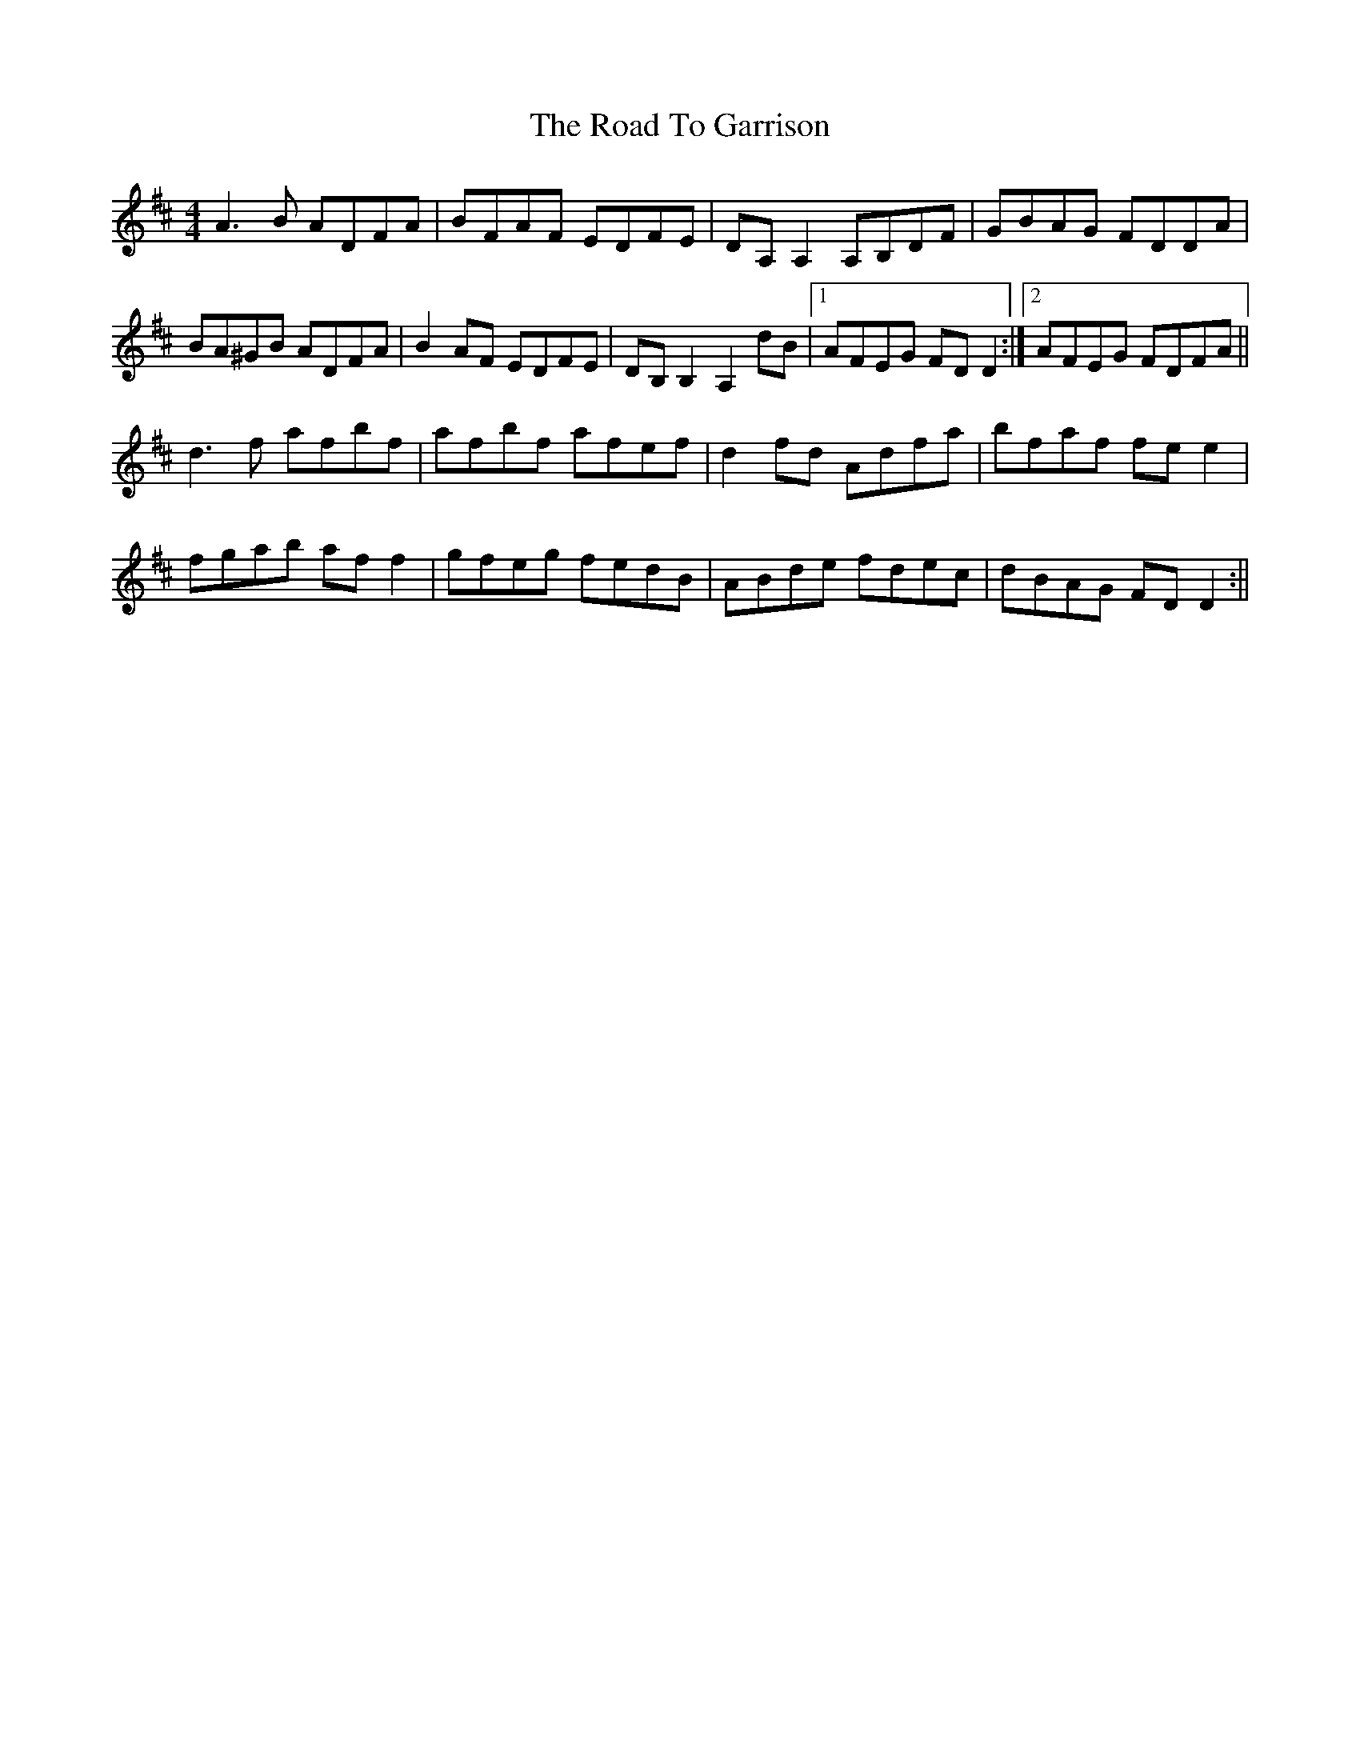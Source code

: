 X: 2
T: Road To Garrison, The
Z: niall_kenny
S: https://thesession.org/tunes/2698#setting15931
R: reel
M: 4/4
L: 1/8
K: Dmaj
A3B ADFA|BFAF EDFE|DA,A,2 A,B,DF|GBAG FDDA|BA^GB ADFA|B2 AF EDFE|DB,B,2 A,2dB|1 AFEG FDD2:|2 AFEG FDFA||d3f afbf|afbf afef|d2fd Adfa|bfaf fee2|fgab aff2|gfeg fedB|ABde fdec|dBAG FDD2:||
